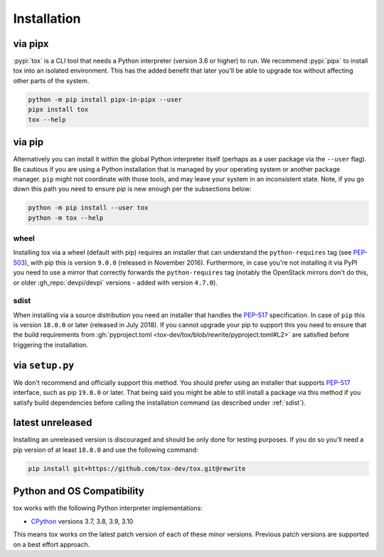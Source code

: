 Installation
============

via pipx
--------

:pypi:`tox` is a CLI tool that needs a Python interpreter (version 3.6 or higher) to run. We recommend :pypi:`pipx` to
install tox into an isolated environment. This has the added benefit that later you'll be able to upgrade tox without
affecting other parts of the system.

.. code-block:: bash

    python -m pip install pipx-in-pipx --user
    pipx install tox
    tox --help

via pip
-------

Alternatively you can install it within the global Python interpreter itself (perhaps as a user package via the
``--user`` flag). Be cautious if you are using a Python installation that is managed by your operating system or
another package manager. ``pip`` might not coordinate with those tools, and may leave your system in an inconsistent
state. Note, if you go down this path you need to ensure pip is new enough per the subsections below:

.. code-block:: bash

    python -m pip install --user tox
    python -m tox --help

wheel
~~~~~
Installing tox via a wheel (default with pip) requires an installer that can understand the ``python-requires`` tag (see
`PEP-503 <https://www.python.org/dev/peps/pep-0503/>`_), with pip this is version ``9.0.0`` (released in November 2016).
Furthermore, in case you're not installing it via PyPI you need to use a mirror that correctly forwards the
``python-requires`` tag (notably the OpenStack mirrors don't do this, or older :gh_repo:`devpi/devpi` versions -
added with version ``4.7.0``).

.. _sdist:

sdist
~~~~~
When installing via a source distribution you need an installer that handles the
`PEP-517 <https://www.python.org/dev/peps/pep-0517/>`_ specification. In case of ``pip`` this is version ``18.0.0`` or
later (released in July 2018). If you cannot upgrade your pip to support this you need to ensure that the build
requirements from :gh:`pyproject.toml <tox-dev/tox/blob/rewrite/pyproject.toml#L2>` are satisfied before triggering the
installation.

via ``setup.py``
----------------
We don't recommend and officially support this method. You should prefer using an installer that supports
`PEP-517 <https://www.python.org/dev/peps/pep-0517/>`_ interface, such as pip ``19.0.0`` or later. That being said you
might be able to still install a package via this method if you satisfy build dependencies before calling the
installation command (as described under :ref:`sdist`).

latest unreleased
-----------------
Installing an unreleased version is discouraged and should be only done for testing purposes. If you do so you'll need
a pip version of at least ``18.0.0`` and use the following command:


.. code-block:: console

    pip install git+https://github.com/tox-dev/tox.git@rewrite

.. _compatibility-requirements:

Python and OS Compatibility
---------------------------

tox works with the following Python interpreter implementations:

- `CPython <https://www.python.org/>`_ versions 3.7, 3.8, 3.9, 3.10

This means tox works on the latest patch version of each of these minor versions. Previous patch versions are supported
on a best effort approach.
